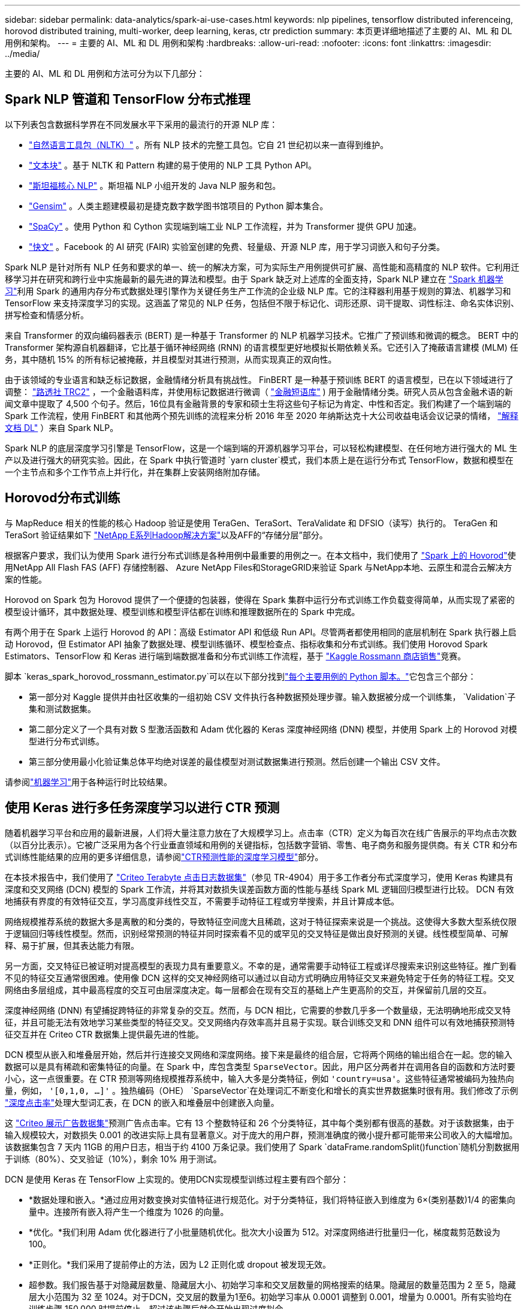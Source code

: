 ---
sidebar: sidebar 
permalink: data-analytics/spark-ai-use-cases.html 
keywords: nlp pipelines, tensorflow distributed inferenceing, horovod distributed training, multi-worker, deep learning, keras, ctr prediction 
summary: 本页更详细地描述了主要的 AI、ML 和 DL 用例和架构。 
---
= 主要的 AI、ML 和 DL 用例和架构
:hardbreaks:
:allow-uri-read: 
:nofooter: 
:icons: font
:linkattrs: 
:imagesdir: ../media/


[role="lead"]
主要的 AI、ML 和 DL 用例和方法可分为以下几部分：



== Spark NLP 管道和 TensorFlow 分布式推理

以下列表包含数据科学界在不同发展水平下采用的最流行的开源 NLP 库：

* https://www.nltk.org/["自然语言工具包（NLTK）"^] 。所有 NLP 技术的完整工具包。它自 21 世纪初以来一直得到维护。
* https://textblob.readthedocs.io/en/dev/["文本块"^] 。基于 NLTK 和 Pattern 构建的易于使用的 NLP 工具 Python API。
* https://stanfordnlp.github.io/CoreNLP/["斯坦福核心 NLP"^] 。斯坦福 NLP 小组开发的 Java NLP 服务和包。
* https://radimrehurek.com/gensim/["Gensim"^] 。人类主题建模最初是捷克数字数学图书馆项目的 Python 脚本集合。
* https://spacy.io/["SpaCy"^] 。使用 Python 和 Cython 实现端到端工业 NLP 工作流程，并为 Transformer 提供 GPU 加速。
* https://fasttext.cc/["快文"^] 。Facebook 的 AI 研究 (FAIR) 实验室创建的免费、轻量级、开源 NLP 库，用于学习词嵌入和句子分类。


Spark NLP 是针对所有 NLP 任务和要求的单一、统一的解决方案，可为实际生产用例提供可扩展、高性能和高精度的 NLP 软件。它利用迁移学习并在研究和跨行业中实施最新的最先进的算法和模型。由于 Spark 缺乏对上述库的全面支持，Spark NLP 建立在 https://spark.apache.org/docs/latest/ml-guide.html["Spark 机器学习"^]利用 Spark 的通用内存分布式数据处理引擎作为关键任务生产工作流的企业级 NLP 库。它的注释器利用基于规则的算法、机器学习和 TensorFlow 来支持深度学习的实现。这涵盖了常见的 NLP 任务，包括但不限于标记化、词形还原、词干提取、词性标注、命名实体识别、拼写检查和情感分析。

来自 Transformer 的双向编码器表示 (BERT) 是一种基于 Transformer 的 NLP 机器学习技术。它推广了预训练和微调的概念。 BERT 中的 Transformer 架构源自机器翻译，它比基于循环神经网络 (RNN) 的语言模型更好地模拟长期依赖关系。它还引入了掩蔽语言建模 (MLM) 任务，其中随机 15% 的所有标记被掩蔽，并且模型对其进行预测，从而实现真正的双向性。

由于该领域的专业语言和缺乏标记数据，金融情绪分析具有挑战性。 FinBERT 是一种基于预训练 BERT 的语言模型，已在以下领域进行了调整： https://trec.nist.gov/data/reuters/reuters.html["路透社 TRC2"^] ，一个金融语料库，并使用标记数据进行微调（ https://www.researchgate.net/publication/251231364_FinancialPhraseBank-v10["金融短语库"^] ) 用于金融情绪分类。研究人员从包含金融术语的新闻文章中提取了 4,500 个句子。然后，16位具有金融背景的专家和硕士生将这些句子标记为肯定、中性和否定。我们构建了一个端到端的 Spark 工作流程，使用 FinBERT 和其他两个预先训练的流程来分析 2016 年至 2020 年纳斯达克十大公司收益电话会议记录的情绪， https://nlp.johnsnowlabs.com/2020/03/19/explain_document_dl.html["解释文档 DL"^] ）来自 Spark NLP。

Spark NLP 的底层深度学习引擎是 TensorFlow，这是一个端到端的开源机器学习平台，可以轻松构建模型、在任何地方进行强大的 ML 生产以及进行强大的研究实验。因此，在 Spark 中执行管道时 `yarn cluster`模式，我们本质上是在运行分布式 TensorFlow，数据和模型在一个主节点和多个工作节点上并行化，并在集群上安装网络附加存储。



== Horovod分布式训练

与 MapReduce 相关的性能的核心 Hadoop 验证是使用 TeraGen、TeraSort、TeraValidate 和 DFSIO（读写）执行的。  TeraGen 和 TeraSort 验证结果如下 https://www.netapp.com/pdf.html?item=/media/16420-tr-3969pdf.pdf["NetApp E系列Hadoop解决方案"]以及AFF的“存储分层”部分。

根据客户要求，我们认为使用 Spark 进行分布式训练是各种用例中最重要的用例之一。在本文档中，我们使用了 https://horovod.readthedocs.io/en/stable/spark_include.html["Spark 上的 Hovorod"^]使用NetApp All Flash FAS (AFF) 存储控制器、 Azure NetApp Files和StorageGRID来验证 Spark 与NetApp本地、云原生和混合云解决方案的性能。

Horovod on Spark 包为 Horovod 提供了一个便捷的包装器，使得在 Spark 集群中运行分布式训练工作负载变得简单，从而实现了紧密的模型设计循环，其中数据处理、模型训练和模型评估都在训练和推理数据所在的 Spark 中完成。

有两个用于在 Spark 上运行 Horovod 的 API：高级 Estimator API 和低级 Run API。尽管两者都使用相同的底层机制在 Spark 执行器上启动 Horovod，但 Estimator API 抽象了数据处理、模型训练循环、模型检查点、指标收集和分布式训练。我们使用 Horovod Spark Estimators、TensorFlow 和 Keras 进行端到端数据准备和分布式训练工作流程，基于 https://www.kaggle.com/c/rossmann-store-sales["Kaggle Rossmann 商店销售"^]竞赛。

脚本 `keras_spark_horovod_rossmann_estimator.py`可以在以下部分找到link:spark-python-scripts.html["每个主要用例的 Python 脚本。"]它包含三个部分：

* 第一部分对 Kaggle 提供并由社区收集的一组初始 CSV 文件执行各种数据预处理步骤。输入数据被分成一个训练集， `Validation`子集和测试数据集。
* 第二部分定义了一个具有对数 S 型激活函数和 Adam 优化器的 Keras 深度神经网络 (DNN) 模型，并使用 Spark 上的 Horovod 对模型进行分布式训练。
* 第三部分使用最小化验证集总体平均绝对误差的最佳模型对测试数据集进行预测。然后创建一个输出 CSV 文件。


请参阅link:apache-spark-use-cases-summary.html#machine-learning["机器学习"]用于各种运行时比较结果。



== 使用 Keras 进行多任务深度学习以进行 CTR 预测

随着机器学习平台和应用的最新进展，人们将大量注意力放在了大规模学习上。点击率（CTR）定义为每百次在线广告展示的平均点击次数（以百分比表示）。它被广泛采用为各个行业垂直领域和用例的关键指标，包括数字营销、零售、电子商务和服务提供商。有关 CTR 和分布式训练性能结果的应用的更多详细信息，请参阅link:apache-spark-testing-results.html#deep-learning-models-for-ctr-prediction-performance["CTR预测性能的深度学习模型"]部分。

在本技术报告中，我们使用了 https://labs.criteo.com/2013/12/download-terabyte-click-logs-2/["Criteo Terabyte 点击日志数据集"^]（参见 TR-4904）用于多工作者分布式深度学习，使用 Keras 构建具有深度和交叉网络 (DCN) 模型的 Spark 工作流，并将其对数损失误差函数方面的性能与基线 Spark ML 逻辑回归模型进行比较。  DCN 有效地捕获有界度的有效特征交互，学习高度非线性交互，不需要手动特征工程或穷举搜索，并且计算成本低。

网络规模推荐系统的数据大多是离散的和分类的，导致特征空间庞大且稀疏，这对于特征探索来说是一个挑战。这使得大多数大型系统仅限于逻辑回归等线性模型。然而，识别经常预测的特征并同时探索看不见的或罕见的交叉特征是做出良好预测的关键。线性模型简单、可解释、易于扩展，但其表达能力有限。

另一方面，交叉特征已被证明对提高模型的表现力具有重要意义。不幸的是，通常需要手动特征工程或详尽搜索来识别这些特征。推广到看不见的特征交互通常很困难。使用像 DCN 这样的交叉神经网络可以通过以自动方式明确应用特征交叉来避免特定于任务的特征工程。交叉网络由多层组成，其中最高程度的交互可由层深度决定。每一层都会在现有交互的基础上产生更高阶的交互，并保留前几层的交互。

深度神经网络 (DNN) 有望捕捉跨特征的非常复杂的交互。然而，与 DCN 相比，它需要的参数几乎多一个数量级，无法明确地形成交叉特征，并且可能无法有效地学习某些类型的特征交叉。交叉网络内存效率高并且易于实现。联合训练交叉和 DNN 组件可以有效地捕获预测特征交互并在 Criteo CTR 数据集上提供最先进的性能。

DCN 模型从嵌入和堆叠层开始，然后并行连接交叉网络和深度网络。接下来是最终的组合层，它将两个网络的输出组合在一起。您的输入数据可以是具有稀疏和密集特征的向量。在 Spark 中，库包含类型 `SparseVector`。因此，用户区分两者并在调用各自的函数和方法时要小心，这一点很重要。在 CTR 预测等网络规模推荐系统中，输入大多是分类特征，例如 `'country=usa'`。这些特征通常被编码为独热向量，例如， `'[0,1,0, …]'` 。独热编码（OHE） `SparseVector`在处理词汇不断变化和增长的真实世界数据集时很有用。我们修改了示例 https://github.com/shenweichen/DeepCTR["深度点击率"^]处理大型词汇表，在 DCN 的嵌入和堆叠层中创建嵌入向量。

这 https://www.kaggle.com/competitions/criteo-display-ad-challenge/data["Criteo 展示广告数据集"^]预测广告点击率。它有 13 个整数特征和 26 个分类特征，其中每个类别都有很高的基数。对于该数据集，由于输入规模较大，对数损失 0.001 的改进实际上具有显著意义。对于庞大的用户群，预测准确度的微小提升都可能带来公司收入的大幅增加。该数据集包含 7 天内 11GB 的用户日志，相当于约 4100 万条记录。我们使用了 Spark `dataFrame.randomSplit()function`随机分割数据用于训练（80%）、交叉验证（10%），剩余 10% 用于测试。

DCN 是使用 Keras 在 TensorFlow 上实现的。使用DCN实现模型训练过程主要有四个部分：

* *数据处理和嵌入。*通过应用对数变换对实值特征进行规范化。对于分类特征，我们将特征嵌入到维度为 6×(类别基数)1/4 的密集向量中。连接所有嵌入将产生一个维度为 1026 的向量。
* *优化。*我们利用 Adam 优化器进行了小批量随机优化。批次大小设置为 512。对深度网络进行批量归一化，梯度裁剪范数设为100。
* *正则化。*我们采用了提前停止的方法，因为 L2 正则化或 dropout 被发现无效。
* 超参数。我们报告基于对隐藏层数量、隐藏层大小、初始学习率和交叉层数量的网格搜索的结果。隐藏层的数量范围为 2 至 5，隐藏层大小范围为 32 至 1024。对于DCN，交叉层的数量为1至6。初始学习率从 0.0001 调整到 0.001，增量为 0.0001。所有实验均在训练步骤 150,000 时提前停止，超过该步骤后就会开始出现过度拟合。


除了 DCN 之外，我们还测试了其他流行的深度学习模型来进行 CTR 预估，包括 https://www.ijcai.org/proceedings/2017/0239.pdf["DeepFM"^]， https://arxiv.org/abs/1810.11921["自动输入"^] ， 和 https://arxiv.org/abs/2008.13535["DCN v2"^]。



== 用于验证的架构

为了进行此验证，我们使用了四个工作节点和一个主节点以及一个AFF-A800 HA 对。所有集群成员都通过 10GbE 网络交换机连接。

为了验证NetApp Spark 解决方案，我们使用了三种不同的存储控制器：E5760、E5724 和AFF-A800。  E系列存储控制器通过12Gbps SAS连接连接到五个数据节点。  AFF HA 对存储控制器通过 10GbE 连接向 Hadoop 工作节点提供导出的 NFS 卷。  Hadoop 集群成员通过 E 系列、 AFF和StorageGRID Hadoop 解决方案中的 10GbE 连接进行连接。

image:apache-spark-010.png["用于验证的架构。"]
